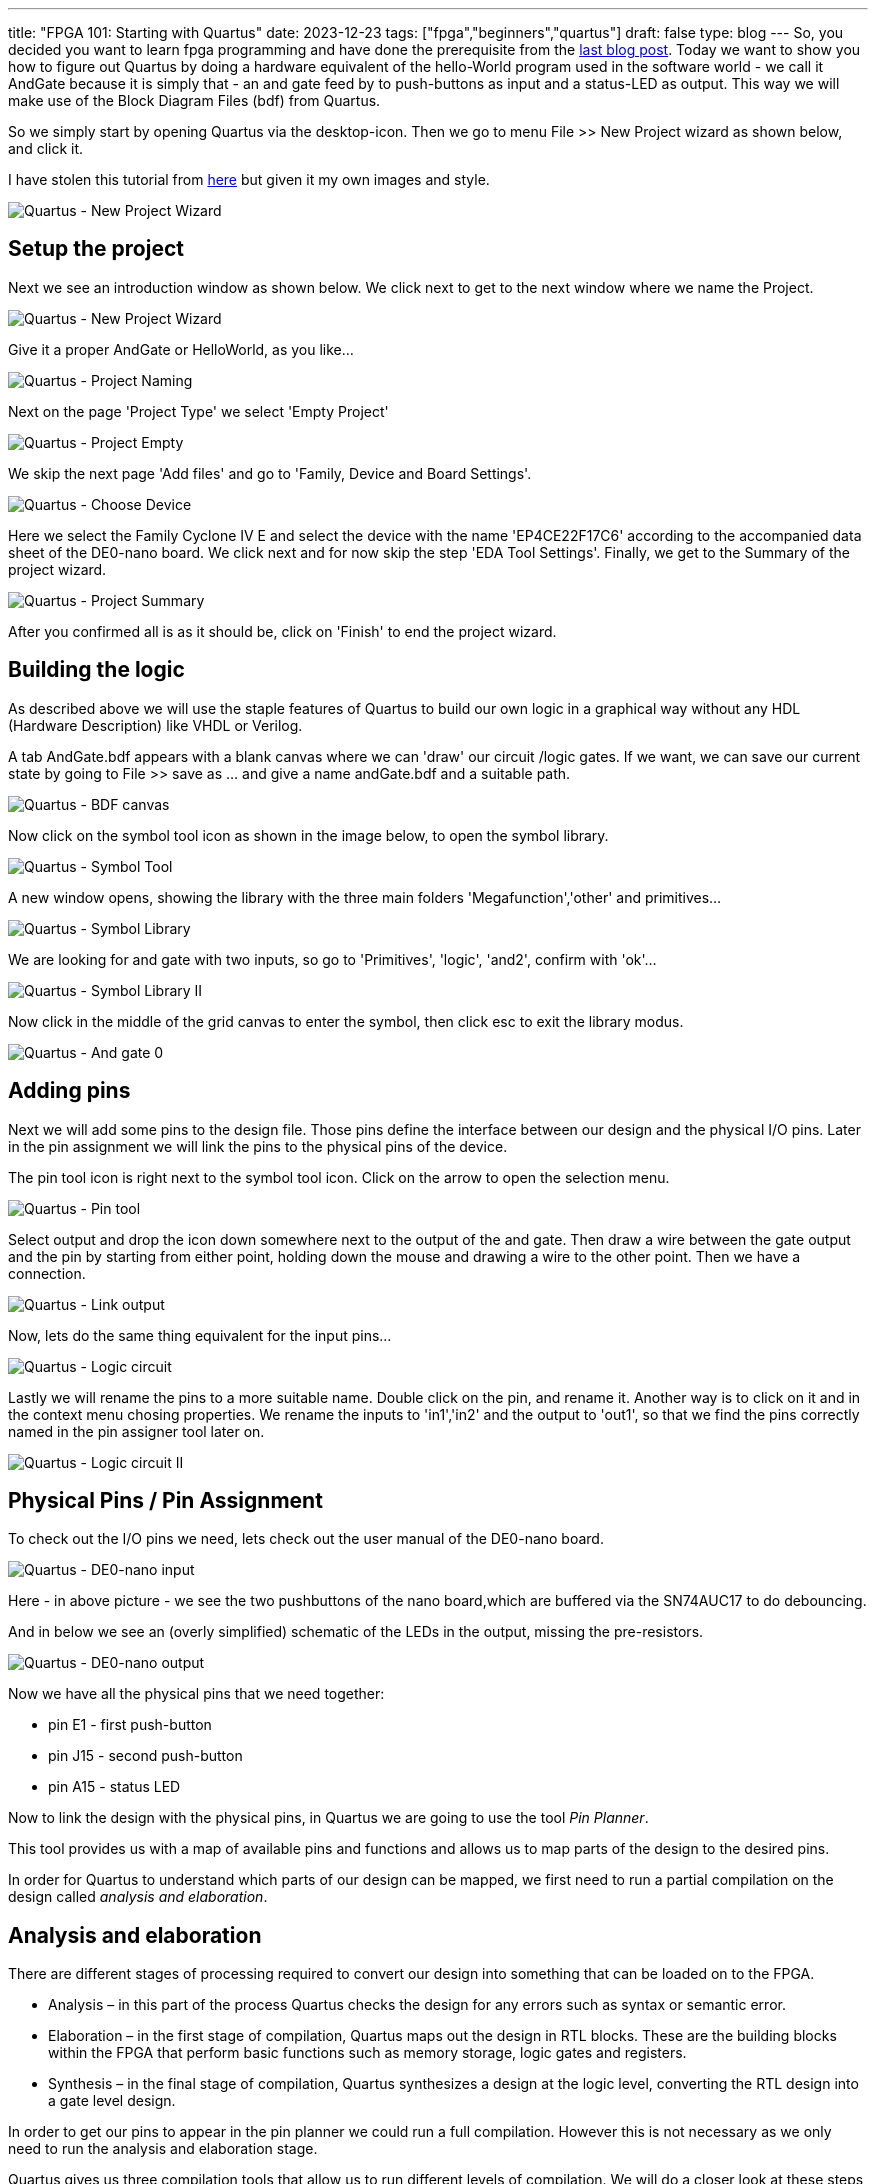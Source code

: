---
title: "FPGA 101: Starting with Quartus"
date: 2023-12-23
tags: ["fpga","beginners","quartus"]
draft: false
type: blog
---
So, you decided you want to learn fpga programming and have done the prerequisite from the https://wehrend.uber.space/posts/web/21_fpga_beginners/[last blog post].
Today we want to show you how to figure out Quartus by doing a hardware equivalent of the hello-World program used in the software world - we call it AndGate
because it is simply that - an and gate feed by to push-buttons as input and a status-LED as output. This way we will make use of the Block Diagram Files (bdf) from Quartus.

So we simply start by opening Quartus via the desktop-icon. Then we go to menu File >> New Project wizard as shown below, and click it.

I have stolen this tutorial from https://siytek.com/quartus-hello-world/#Setup-the-project[here] but given it my own images and style.

image:../quartus_menu_new_project.png[Quartus - New Project Wizard]

== Setup the project

Next we see an introduction window as shown below. We click next to get to the next window where we name the Project.

image:../quartus_introduction.png[Quartus - New Project Wizard]

Give it a proper AndGate or HelloWorld, as you like...

image:../quartus_project_naming.png[Quartus - Project Naming]

Next  on the page 'Project Type' we select 'Empty Project'

image:../quartus_empty_project.png[Quartus - Project Empty]

We skip the next page 'Add files' and go to 'Family, Device and Board Settings'.

image:../quartus_choose_device.png[Quartus - Choose Device]

Here we select the Family Cyclone IV E and select the device with the name
'EP4CE22F17C6' according to the accompanied data sheet of the DE0-nano board.
We click next and for now skip the step 'EDA Tool Settings'.
Finally, we get to the Summary of the project wizard.

image:../quartus_project_summary.png[Quartus - Project Summary]

After you confirmed all is as it should be, click on 'Finish' to end the project wizard.

== Building the logic

As described above we will use the staple features of Quartus to build our own logic in a graphical way without any HDL (Hardware Description) like VHDL or Verilog.

A tab AndGate.bdf appears with a blank canvas where we can 'draw' our circuit /logic gates.
If we want, we can save our current state by going to File >> save as ... and give a name andGate.bdf and a suitable path.

image:../quartus_bdf_canvas.png[Quartus - BDF canvas]

Now click on the symbol tool icon as shown in the image below, to open the symbol library.

image:../quartus_symbol_tool.png[Quartus - Symbol Tool]

A new window opens, showing the library with the three main folders 'Megafunction','other' and primitives...

image:../quartus_symbol_library.png[Quartus - Symbol Library]

We are looking for and gate with two inputs, so go to 'Primitives', 'logic', 'and2', confirm with 'ok'...

image:../quartus_symbol_library_ii.png[Quartus - Symbol Library II]

Now click in the middle of the grid canvas to enter the symbol, then click esc to exit the library modus.

image:../quartus_and_gate_0.png[Quartus - And gate 0]

== Adding pins

Next we will add some pins to the design file. Those pins define the interface between our design and the physical I/O pins.
Later in the pin assignment we will link the pins to the physical pins of the device.

The pin tool icon is right next to the symbol tool icon. Click on the arrow to open the selection menu.

image:../quartus_pin_tool.png[Quartus - Pin tool]

Select output and drop the icon down somewhere next to the output of the and gate. Then draw a wire between the gate output and the pin
by starting from either point, holding down the mouse and drawing a wire to the other point. Then we have a connection.

image:../quartus_link_output.png[Quartus - Link output]

Now, lets do the same thing equivalent for the input pins...

image:../quartus_logic_circuit.png[Quartus - Logic circuit]

Lastly we will rename the pins to a more suitable name. Double click on the pin, and rename it.
Another way is to click on it and in the context menu chosing properties.
We rename the inputs to 'in1','in2' and the output to 'out1', so that we find the pins correctly named in the pin assigner tool
later on.

image:../quartus_logic_circuit_ii.png[Quartus - Logic circuit II]

== Physical Pins / Pin Assignment

To check out the I/O pins we need, lets check out the user manual of the DE0-nano board.

image:../de0nano_input.png[Quartus - DE0-nano input]

Here - in above picture - we see the two pushbuttons of the nano board,which are buffered via the SN74AUC17 to do debouncing.

And in below we see an (overly simplified) schematic of the  LEDs in the output, missing the pre-resistors.

image:../de0nano_output.png[Quartus - DE0-nano output]

Now we have all the physical pins that we need together:

- pin E1 - first push-button
- pin J15 - second push-button
- pin A15 - status LED

Now to link the design with the physical pins, in Quartus we are going to use the tool __Pin Planner__.

This tool provides us with a map of available pins and functions and allows us to map parts of the design to the desired pins.

In order for Quartus to understand which parts of our design can be mapped, we first need to run a partial compilation on the design called __analysis and elaboration__.

== Analysis and elaboration
There are different stages of processing required to convert our design into something that can be loaded on to the FPGA.

- Analysis – in this part of the process Quartus checks the design for any errors such as syntax or semantic error.
- Elaboration – in the first stage of compilation, Quartus maps out the design in RTL blocks. These are the building blocks within the FPGA that perform basic functions such as memory storage, logic gates and registers.
- Synthesis – in the final stage of compilation, Quartus synthesizes a design at the logic level, converting the RTL design into a gate level design.

In order to get our pins to appear in the pin planner we could run a full compilation. However this is not necessary as we only need to run the analysis and elaboration stage.

Quartus gives us three compilation tools that allow us to run different levels of compilation.
We will do a closer look at these steps and what they do in a future blog post.
As the full compilation can take some time it makes sense to only run the necessary process. Go ahead and run analysis and elaboration using the tool found in the menu bar at the top of the screen.

image:../quartus_analysis_and_elaboration.png[Quartus - Analysis & Elaboration]


== Pin assignment
Once the process has completed you will have a compilation report and the analysis and elaboration process in the left-hand menu will have a green tick next to it.

Now we can open the pin planner by clicking assignments > pin planner from the menu at the top of the screen.

The pin planner is a little complex at first glance, but it is fairly easy to use.

You will see a map of the FPGA with all of the physical pins and their functions.

image:../quartus_pin_planner_after_run.png[Quartus - Pin Planner]

We are interested in the list of pins at the bottom. If you have successfully completed the previous step you should see the pins listed. Go ahead and enter your switch and LED pins in the location box.

image:../quartus_pin_planner_pins_assigned.png[Quartus - Pin Planner - pins assigned]

The input pins should correspond to the physical pins you have connected to the push buttons and the output pin should correspond to the output pin with the LED connected. Once you are done you can close the pin planner.

You should notice that Quartus has labelled the pins with the physical outputs that we have just assigned. Note that I have detached the design window to allow a larger work area.

You can detach a window by right clicking the tab at the top of the work area and selecting detach. You can also attach and detach windows from the window menu on the top menu bar.

image:../quartus_pins_assigned.png[Quartus - Pins assigned]


== Hardware Compilation / Synthesis

Now after we have our pins assigned we can run the compilation process in the hardware world called synthesis, by which the design will be transformed
to a binary SRAM object file (sof). Meaning its only running in the volatile Static RAM not persisted and be gone after power supply is down.

image:../quartus_synthesis.png[Quartus - Synthesis]

== Programming

After the synthesis has completed we can run the programmer to load this compiled program ino our FPGA.
We can open the programmer via __Tools >> Programmer__ or via the icon shown below

image:../quartus_programmer.png[Quartus - Programmer]

Once you've connected the Nano board with the usb cable, in the programmer click on 'Hardware Setup', in the list of the opening window the device should
show up as 'USB-Blaster' in the list, select it and click ok. Now we need to select Auto-detect to scan the jtag chain, looking for the fpga device EP4CE22.
Also make sure you have the sof file generated - if nothing is shown and in doubt - just running all the steps including Timing Analysis by hand.

image:../quartus_programmer_sof.png[Quartus - Programmer SOF]

If you have the sof file in place and the hardware showing up just hit the 'start' button, then the programmer does it job.

Now the LED should lit up if you press both buttons at the same time.
But if we test the hardware we will notice a different behaviour here: We did not check that the datasheet specifies a high level for the push buttons if __not__ pushed,
so we need to modify the design, for better comparison we also add an or gate and connect it to led 1.

image:../quartus_circuit_extended.png[Quartus - Extended Circuit]

I leave it open to the reader to figure out how to design the circuit as shown. If not successfull (or to lazy) the bdf file can be found here (link below).

link:../andGate.bdf[extended Circuit BDF]

And do not forget to connect the pin from the or gate output to the dedicated pin of led 1 (PIN_A13), as shown below

image:../quartus_pin_planner_ii.png[Quartus - Pin Planner II]

Run the synthesis process and program the board and test.

Now, when we test the behaviour, we will see that now it behaves correctly as suggested.



